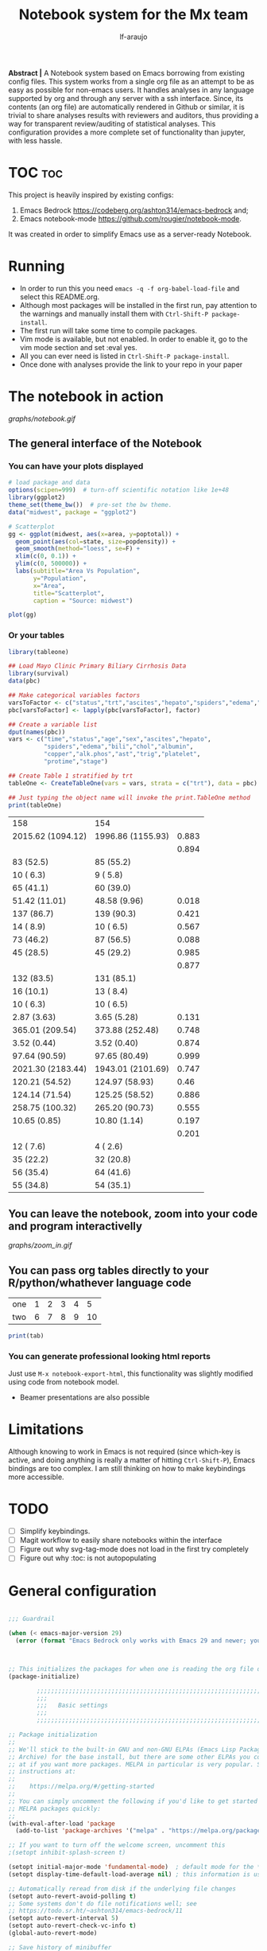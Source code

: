 #+AUTHOR: lf-araujo 
#+TITLE: Notebook system for the Mx team
#+OPTIONS: toc:2
#+PROPERTY: header-args :tangle init.el
#+STARTUP: latexpreview

*Abstract |* A Notebook system based on Emacs borrowing from existing config files. This system  works from a single org file as an attempt to be as easy as possible for non-emacs users. It handles analyses in any language supported by org and through any server with a ssh interface. Since, its contents (an org file) are automatically rendered in Github or similar, it is trivial to share analyses results with reviewers and auditors, thus providing a way for transparent review/auditing of statistical analyses. This configuration provides a more complete set of functionality than jupyter, with less hassle.

* TOC                                                               :toc:


This project is heavily inspired by existing configs:

1. Emacs Bedrock [[https://codeberg.org/ashton314/emacs-bedrock]] and;
2. Emacs notebook-mode [[https://github.com/rougier/notebook-mode]].


It was created in order to simplify Emacs use as a server-ready Notebook.

* Running

- In order to run this you need =emacs -q -f org-babel-load-file= and select this README.org.
- Although most packages will be installed in the first run, pay attention to the warnings and manually install them with =Ctrl-Shift-P package-install=.
- The first run will take some time to compile packages.
- Vim mode is available, but not enabled. In order to enable it, go to the vim mode section and set :eval yes.
- All you can ever need is listed in =Ctrl-Shift-P package-install=.
- Once done with analyses provide the link to your repo in your paper
  
* The notebook in action

[[graphs/notebook.gif]]

** The general interface of the Notebook

*** You can have your plots displayed 

#+header: :width 1500 :height 600 :res 110
#+BEGIN_SRC R :session test :results output graphics file :file graphs/scatter.png
  # load package and data
  options(scipen=999)  # turn-off scientific notation like 1e+48
  library(ggplot2)
  theme_set(theme_bw())  # pre-set the bw theme.
  data("midwest", package = "ggplot2")

  # Scatterplot
  gg <- ggplot(midwest, aes(x=area, y=poptotal)) + 
    geom_point(aes(col=state, size=popdensity)) + 
    geom_smooth(method="loess", se=F) + 
    xlim(c(0, 0.1)) + 
    ylim(c(0, 500000)) + 
    labs(subtitle="Area Vs Population", 
         y="Population", 
         x="Area", 
         title="Scatterplot", 
         caption = "Source: midwest")

  plot(gg)
#+end_src

#+RESULTS:
[[file:graphs/scatter.png]]

*** Or your tables

#+BEGIN_SRC R :exports both
library(tableone)

## Load Mayo Clinic Primary Biliary Cirrhosis Data
library(survival)
data(pbc)

## Make categorical variables factors
varsToFactor <- c("status","trt","ascites","hepato","spiders","edema","stage")
pbc[varsToFactor] <- lapply(pbc[varsToFactor], factor)

## Create a variable list
dput(names(pbc))
vars <- c("time","status","age","sex","ascites","hepato",
          "spiders","edema","bili","chol","albumin",
          "copper","alk.phos","ast","trig","platelet",
          "protime","stage")

## Create Table 1 stratified by trt
tableOne <- CreateTableOne(vars = vars, strata = c("trt"), data = pbc)

## Just typing the object name will invoke the print.TableOne method
print(tableOne)

#+END_SRC

#+RESULTS:
| 158               | 154               |       |
| 2015.62 (1094.12) | 1996.86 (1155.93) | 0.883 |
|                   |                   | 0.894 |
| 83 (52.5)         | 85 (55.2)         |       |
| 10 ( 6.3)         | 9 ( 5.8)          |       |
| 65 (41.1)         | 60 (39.0)         |       |
| 51.42 (11.01)     | 48.58 (9.96)      | 0.018 |
| 137 (86.7)        | 139 (90.3)        | 0.421 |
| 14 ( 8.9)         | 10 ( 6.5)         | 0.567 |
| 73 (46.2)         | 87 (56.5)         | 0.088 |
| 45 (28.5)         | 45 (29.2)         | 0.985 |
|                   |                   | 0.877 |
| 132 (83.5)        | 131 (85.1)        |       |
| 16 (10.1)         | 13 ( 8.4)         |       |
| 10 ( 6.3)         | 10 ( 6.5)         |       |
| 2.87 (3.63)       | 3.65 (5.28)       | 0.131 |
| 365.01 (209.54)   | 373.88 (252.48)   | 0.748 |
| 3.52 (0.44)       | 3.52 (0.40)       | 0.874 |
| 97.64 (90.59)     | 97.65 (80.49)     | 0.999 |
| 2021.30 (2183.44) | 1943.01 (2101.69) | 0.747 |
| 120.21 (54.52)    | 124.97 (58.93)    |  0.46 |
| 124.14 (71.54)    | 125.25 (58.52)    | 0.886 |
| 258.75 (100.32)   | 265.20 (90.73)    | 0.555 |
| 10.65 (0.85)      | 10.80 (1.14)      | 0.197 |
|                   |                   | 0.201 |
| 12 ( 7.6)         | 4 ( 2.6)          |       |
| 35 (22.2)         | 32 (20.8)         |       |
| 56 (35.4)         | 64 (41.6)         |       |
| 55 (34.8)         | 54 (35.1)         |       |


** You can leave the notebook, zoom into your code and program interactivelly

[[graphs/zoom_in.gif]]

** You can pass org tables directly to your R/python/whathever language code

#+NAME: with-rownames
| one | 1 | 2 | 3 | 4 |  5 |
| two | 6 | 7 | 8 | 9 | 10 |

#+BEGIN_SRC R :var tab=with-rownames :rownames yes
print(tab)
#+END_SRC

#+RESULTS:
| one | 1 | 2 | 3 | 4 |  5 |
| two | 6 | 7 | 8 | 9 | 10 |


*** You can generate professional looking html reports

Just use =M-x notebook-export-html=, this functionality was slightly modified using code from notebook model.

- Beamer presentations are also possible

* Limitations

Although knowing to work in Emacs is not required (since which-key is active, and doing anything is really a matter of hitting =Ctrl-Shift-P=), Emacs bindings are too complex. I am still thinking on how to make keybindings more accessible.  

* TODO

- [ ] Simplify keybindings.
- [ ] Magit workflow to easily share notebooks within the interface
- [ ] Figure out why svg-tag-mode does not load in the first try completely
- [ ] Figure out why :toc: is not autopopulating 

* General configuration

#+begin_src emacs-lisp :session test :tangle yes

  ;;; Guardrail

  (when (< emacs-major-version 29)
    (error (format "Emacs Bedrock only works with Emacs 29 and newer; you have version ~a" emacs-major-version)))



  ;; This initializes the packages for when one is reading the org file directly
  (package-initialize)

          ;;;;;;;;;;;;;;;;;;;;;;;;;;;;;;;;;;;;;;;;;;;;;;;;;;;;;;;;;;;;;;;;;;;;;;;;;;;;;;;;
          ;;;
          ;;;   Basic settings
          ;;;
          ;;;;;;;;;;;;;;;;;;;;;;;;;;;;;;;;;;;;;;;;;;;;;;;;;;;;;;;;;;;;;;;;;;;;;;;;;;;;;;;;

  ;; Package initialization
  ;;
  ;; We'll stick to the built-in GNU and non-GNU ELPAs (Emacs Lisp Package
  ;; Archive) for the base install, but there are some other ELPAs you could look
  ;; at if you want more packages. MELPA in particular is very popular. See
  ;; instructions at:
  ;;
  ;;    https://melpa.org/#/getting-started
  ;;
  ;; You can simply uncomment the following if you'd like to get started with
  ;; MELPA packages quickly:
  ;;
  (with-eval-after-load 'package
    (add-to-list 'package-archives '("melpa" . "https://melpa.org/packages/") t))

  ;; If you want to turn off the welcome screen, uncomment this
  ;(setopt inhibit-splash-screen t)

  (setopt initial-major-mode 'fundamental-mode)  ; default mode for the *scratch* buffer
  (setopt display-time-default-load-average nil) ; this information is useless for most

  ;; Automatically reread from disk if the underlying file changes
  (setopt auto-revert-avoid-polling t)
  ;; Some systems don't do file notifications well; see
  ;; https://todo.sr.ht/~ashton314/emacs-bedrock/11
  (setopt auto-revert-interval 5)
  (setopt auto-revert-check-vc-info t)
  (global-auto-revert-mode)

  ;; Save history of minibuffer
  (savehist-mode)

  ;; Move through windows with Ctrl-<arrow keys>
  (windmove-default-keybindings 'control) ; You can use other modifiers here

  ;; Fix archaic defaults
  (setopt sentence-end-double-space nil)

  ;; Make right-click do something sensible
  (when (display-graphic-p)
    (context-menu-mode))

  ; Disable the bell
  (setq ring-bell-function 'ignore)

  ;; Don't litter file system with *~ backup files; put them all inside
  ;; ~/.emacs.d/backup or wherever
  (defun bedrock--backup-file-name (fpath)
    "Return a new file path of a given file path.
          If the new path's directories does not exist, create them."
    (let* ((backupRootDir (concat user-emacs-directory "emacs-backup/"))
           (filePath (replace-regexp-in-string "[A-Za-z]:" "" fpath )) ; remove Windows driver letter in path
           (backupFilePath (replace-regexp-in-string "//" "/" (concat backupRootDir filePath "~") )))
      (make-directory (file-name-directory backupFilePath) (file-name-directory backupFilePath))
      backupFilePath))
  (setopt make-backup-file-name-function 'bedrock--backup-file-name)

  (set-face-attribute 'default nil :height 150)  ; set font size

  ;;;;;;;;;;;;;;;;;;;;;;;;;;;;;;;;;;;;;;;;;;;;;;;;;;;;;;;;;;;;;;;;;;;;;;;;;;;;;;;;
  ;;;
  ;;;   Discovery aids
  ;;;
  ;;;;;;;;;;;;;;;;;;;;;;;;;;;;;;;;;;;;;;;;;;;;;;;;;;;;;;;;;;;;;;;;;;;;;;;;;;;;;;;;

  ;; Show the help buffer after startup
  ;;(add-hook 'after-init-hook 'help-quick)
  ;;(setq inhibit-startup-screen t
  ;;	initial-buffer-choice  nil)

  ;; which-key: shows a popup of available keybindings when typing a long key
  ;; sequence (e.g. C-x ...)
  (use-package which-key
    :ensure t
    :config
    (which-key-mode))

  ;;;;;;;;;;;;;;;;;;;;;;;;;;;;;;;;;;;;;;;;;;;;;;;;;;;;;;;;;;;;;;;;;;;;;;;;;;;;;;;;
  ;;;
  ;;;   Minibuffer/completion settings
  ;;;
  ;;;;;;;;;;;;;;;;;;;;;;;;;;;;;;;;;;;;;;;;;;;;;;;;;;;;;;;;;;;;;;;;;;;;;;;;;;;;;;;;

  ;; For help, see: https://www.masteringemacs.org/article/understanding-minibuffer-completion

  (setopt enable-recursive-minibuffers t)                ; Use the minibuffer whilst in the minibuffer
  (setopt completion-cycle-threshold 1)                  ; TAB cycles candidates
  (setopt completions-detailed t)                        ; Show annotations
  (setopt tab-always-indent 'complete)                   ; When I hit TAB, try to complete, otherwise, indent
  (setopt completion-styles '(basic initials substring)) ; Different styles to match input to candidates

  (setopt completion-auto-help 'always)                  ; Open completion always; `lazy' another option
  (setopt completions-max-height 20)                     ; This is arbitrary
  (setopt completions-detailed t)
  (setopt completions-format 'one-column)
  (setopt completions-group t)
  (setopt completion-auto-select 'second-tab)            ; Much more eager
                                          ;(setopt completion-auto-select t)                     ; See `C-h v completion-auto-select' for more possible values

  (keymap-set minibuffer-mode-map "TAB" 'minibuffer-complete) ; TAB acts more like how it does in the shell

  ;; some global key bindings
  (global-set-key (kbd "C-S-p") 'execute-extended-command)
  (global-set-key (kbd "C-f") 'isearch-forward)
  (global-set-key (kbd "C-S-f") 'isearch-backward)
  (global-set-key (kbd "C-s") 'save-buffer)
  (global-set-key (kbd "C-s") 'save-buffer)
  (define-key minibuffer-local-map (kbd "C-S-p") 'keyboard-escape-quit)

  ;; For a fancier built-in completion option, try ido-mode,
  ;; icomplete-vertical, or fido-mode. See also the file extras/base.el

  ;(icomplete-vertical-mode)
  ;(fido-vertical-mode)
  ;(setopt icomplete-delay-completions-threshold 4000)

  ;;;;;;;;;;;;;;;;;;;;;;;;;;;;;;;;;;;;;;;;;;;;;;;;;;;;;;;;;;;;;;;;;;;;;;;;;;;;;;;;
  ;;;
  ;;;   Interface enhancements/defaults
  ;;;
  ;;;;;;;;;;;;;;;;;;;;;;;;;;;;;;;;;;;;;;;;;;;;;;;;;;;;;;;;;;;;;;;;;;;;;;;;;;;;;;;;

  ;; Mode line information
  (setopt line-number-mode t)                        ; Show current line in modeline
  (setopt column-number-mode t)                      ; Show column as well

  (setopt x-underline-at-descent-line nil)           ; Prettier underlines
  (setopt switch-to-buffer-obey-display-actions t)   ; Make switching buffers more consistent

  (setopt show-trailing-whitespace nil)      ; By default, don't underline trailing spaces
  (setopt indicate-buffer-boundaries 'left)  ; Show buffer top and bottom in the margin

  ;; Enable horizontal scrolling
  (setopt mouse-wheel-tilt-scroll t)
  (setopt mouse-wheel-flip-direction t)

  ;; We won't set these, but they're good to know about
  ;;
  ;; (setopt indent-tabs-mode nil)
  ;; (setopt tab-width 4)

  ;; Misc. UI tweaks
  (blink-cursor-mode -1)                                ; Steady cursor
  (pixel-scroll-precision-mode)                         ; Smooth scrolling

  ;; Use common keystrokes by default
  (cua-mode)

  ;; Display line numbers in programming mode
  (add-hook 'prog-mode-hook 'display-line-numbers-mode)
  (setopt display-line-numbers-width 3)           ; Set a minimum width

  ;; Nice line wrapping when working with text
  (add-hook 'text-mode-hook 'visual-line-mode)

  ;; Modes to highlight the current line with
  (let ((hl-line-hooks '(text-mode-hook prog-mode-hook)))
    (mapc (lambda (hook) (add-hook hook 'hl-line-mode)) hl-line-hooks))

  ;; remove scroll-bar
  ;;(scroll-bar-mode -1)

  ;;;;;;;;;;;;;;;;;;;;;;;;;;;;;;;;;;;;;;;;;;;;;;;;;;;;;;;;;;;;;;;;;;;;;;;;;;;;;;;;
  ;;;
  ;;;   Tab-bar configuration
  ;;;
  ;;;;;;;;;;;;;;;;;;;;;;;;;;;;;;;;;;;;;;;;;;;;;;;;;;;;;;;;;;;;;;;;;;;;;;;;;;;;;;;;

  ;; Show the tab-bar as soon as tab-bar functions are invoked
  (setopt tab-bar-show 1)

  ;; Add the time to the tab-bar, if visible
  (add-to-list 'tab-bar-format 'tab-bar-format-align-right 'append)
  (add-to-list 'tab-bar-format 'tab-bar-format-global 'append)
  (setopt display-time-format "%a %F %T")
  (setopt display-time-interval 1)
  (display-time-mode)

  ;;;;;;;;;;;;;;;;;;;;;;;;;;;;;;;;;;;;;;;;;;;;;;;;;;;;;;;;;;;;;;;;;;;;;;;;;;;;;;;;
  ;;;
  ;;;   Theme
  ;;;
  ;;;;;;;;;;;;;;;;;;;;;;;;;;;;;;;;;;;;;;;;;;;;;;;;;;;;;;;;;;;;;;;;;;;;;;;;;;;;;;;;

  (use-package emacs
    :config
    (load-theme 'modus-operandi))          ; for light theme, use modus-operandi

  ;;;;;;;;;;;;;;;;;;;;;;;;;;;;;;;;;;;;;;;;;;;;;;;;;;;;;;;;;;;;;;;;;;;;;;;;;;;;;;;;
  ;;;
  ;;;   Built-in customization framework
  ;;;
  ;;;;;;;;;;;;;;;;;;;;;;;;;;;;;;;;;;;;;;;;;;;;;;;;;;;;;;;;;;;;;;;;;;;;;;;;;;;;;;;;

  (custom-set-variables
   ;; custom-set-variables was added by Custom.
   ;; If you edit it by hand, you could mess it up, so be careful.
   ;; Your init file should contain only one such instance.
   ;; If there is more than one, they won't work right.
   '(custom-enabled-themes '(modus-operandi))
   '(package-selected-packages '(org-roam citar ess evil which-key)))
  (custom-set-faces
   ;; custom-set-faces was added by Custom.
   ;; If you edit it by hand, you could mess it up, so be careful.
   ;; Your init file should contain only one such instance.
   ;; If there is more than one, they won't work right.
   )


  ;;;;;;;;;;;;;;;;;;;;;;;;;;;;;;;;;;;;;;;;;;;;;;;;;;;;;;;;;;;;;;;;;;;;;;;;;;;;;;;;
  ;;;
  ;;;   Motion aids
  ;;;
  ;;;;;;;;;;;;;;;;;;;;;;;;;;;;;;;;;;;;;;;;;;;;;;;;;;;;;;;;;;;;;;;;;;;;;;;;;;;;;;;;

  (use-package avy
    :ensure t
    :demand t
    :bind (("C-c j" . avy-goto-line)
           ("S-j"   . avy-goto-char-timer)))

  ;;;;;;;;;;;;;;;;;;;;;;;;;;;;;;;;;;;;;;;;;;;;;;;;;;;;;;;;;;;;;;;;;;;;;;;;;;;;;;;;
  ;;;
  ;;;   Power-ups: Embark and Consult
  ;;;
  ;;;;;;;;;;;;;;;;;;;;;;;;;;;;;;;;;;;;;;;;;;;;;;;;;;;;;;;;;;;;;;;;;;;;;;;;;;;;;;;;

  ;; Consult: Misc. enhanced commands
  (use-package consult
    :ensure t
    :bind (
           ;; Drop-in replacements
           ("C-x b" . consult-buffer)     ; orig. switch-to-buffer
           ("M-y"   . consult-yank-pop)   ; orig. yank-pop
           ;; Searching
           ("M-s r" . consult-ripgrep)
           ("M-s l" . consult-line)       ; Alternative: rebind C-s to use
           ("M-s s" . consult-line)       ; consult-line instead of isearch, bind
           ("M-s L" . consult-line-multi) ; isearch to M-s s
           ("M-s o" . consult-outline)
           ;; Isearch integration
           :map isearch-mode-map
           ("M-e" . consult-isearch-history)   ; orig. isearch-edit-string
           ("M-s e" . consult-isearch-history) ; orig. isearch-edit-string
           ("M-s l" . consult-line)            ; needed by consult-line to detect isearch
           ("M-s L" . consult-line-multi)      ; needed by consult-line to detect isearch
           )
    :config
    ;; Narrowing lets you restrict results to certain groups of candidates
    (setq consult-narrow-key "<"))

  (use-package embark-consult
    :ensure t
    :after embark
    :after consult
  )

  (use-package embark
    :ensure t
    :demand t
    :after avy
    :bind (("C-c a" . embark-act))        ; bind this to an easy key to hit
    :init
    ;; Add the option to run embark when using avy
    (defun bedrock/avy-action-embark (pt)
      (unwind-protect
          (save-excursion
            (goto-char pt)
            (embark-act))
        (select-window
         (cdr (ring-ref avy-ring 0))))
      t)

    ;; After invoking avy-goto-char-timer, hit "." to run embark at the next
    ;; candidate you select
    (setf (alist-get ?. avy-dispatch-alist) 'bedrock/avy-action-embark))

  (use-package embark-consult
    :ensure t)

        ;;;;;;;;;;;;;;;;;;;;;;;;;;;;;;;;;;;;;;;;;;;;;;;;;;;;;;;;;;;;;;;;;;;;;;;;;;;;;;;;
        ;;;
        ;;;   Minibuffer and completion
        ;;;
        ;;;;;;;;;;;;;;;;;;;;;;;;;;;;;;;;;;;;;;;;;;;;;;;;;;;;;;;;;;;;;;;;;;;;;;;;;;;;;;;;

  ;; Vertico: better vertical completion for minibuffer commands
  (use-package vertico
    :ensure t
    :init
    ;; You'll want to make sure that e.g. fido-mode isn't enabled
    (vertico-mode))

  (use-package vertico-directory
    :ensure nil
    :after vertico
    :bind (:map vertico-map
                ("M-DEL" . vertico-directory-delete-word)))

  ;; Marginalia: annotations for minibuffer
  (use-package marginalia
    :ensure t
    :config
    (marginalia-mode))

  ;; Popup completion-at-point
  (use-package corfu
    :ensure t
    :init
    (global-corfu-mode)
    :custom
    (corfu-auto t)                 ;; Enable auto completion
    :bind
    (:map corfu-map
          ("SPC" . corfu-insert-separator)
          ("C-n" . corfu-next)
          ("C-p" . corfu-previous)))

  ;; Part of corfu
  (use-package corfu-popupinfo
    :after corfu
    :ensure  nil
    :hook (corfu-mode . corfu-popupinfo-mode)
    :custom
    (corfu-popupinfo-delay '(0.25 . 0.1))
    (corfu-popupinfo-hide nil)
    :config
    (corfu-popupinfo-mode))

  ;; Make corfu popup come up in terminal overlay
  (use-package corfu-terminal
    :if (not (display-graphic-p))
    :ensure t
    :config
    (corfu-terminal-mode))

  ;; Fancy completion-at-point functions; there's too much in the cape package to
  ;; configure here; dive in when you're comfortable!
  (use-package cape
    :ensure t
    :init
    (add-to-list 'completion-at-point-functions #'cape-dabbrev)
    (add-to-list 'completion-at-point-functions #'cape-file))

  ;; Pretty icons for corfu
  (use-package kind-icon
    :if (display-graphic-p)
    :ensure t
    :after corfu
    :config
    (add-to-list 'corfu-margin-formatters #'kind-icon-margin-formatter))

  (use-package eshell
    :init
    (defun bedrock/setup-eshell ()
      ;; Something funny is going on with how Eshell sets up its keymaps; this is
      ;; a work-around to make C-r bound in the keymap
      (keymap-set eshell-mode-map "C-r" 'consult-history))
    :hook ((eshell-mode . bedrock/setup-eshell)))

  ;; Orderless: powerful completion style
  (use-package orderless
    :ensure t
    :config
    (setq completion-styles '(orderless)))

        ;;;;;;;;;;;;;;;;;;;;;;;;;;;;;;;;;;;;;;;;;;;;;;;;;;;;;;;;;;;;;;;;;;;;;;;;;;;;;;;;
        ;;;
        ;;;   Misc. editing enhancements
        ;;;
        ;;;;;;;;;;;;;;;;;;;;;;;;;;;;;;;;;;;;;;;;;;;;;;;;;;;;;;;;;;;;;;;;;;;;;;;;;;;;;;;;

  ;; Modify search results en masse
  (use-package wgrep
    :ensure t
    :config
    (setq wgrep-auto-save-buffer t))

  (which-key-show-top-level)

#+end_src


* Configure TRAMP to your server

#+begin_src emacs-lisp :tangle yes :results output none
  (use-package tramp
   :ensure t
   :custom
     (eval-after-load 'tramp '(setenv "NCPUS" "23"))  ;; set env variables
     (eval-after-load 'tramp '(setenv "OMP_NUM_THREADS" "23"))  ;; set env variables

     (add-to-list 'tramp-methods
        ;; this is an internal method for interactive scripting, change to what your server uses
       '("qsub"   
         (tramp-login-program        "qsub")
         (tramp-login-args           (("-I -l ncpus=23"))) ; options here?
         ;; the local $SHELL may contain conflicting configuration
         ;; this should be good for most cases 
         (tramp-login-env            (("SHELL") ("/bin/sh")))
         (tramp-remote-shell         "/bin/sh")
         (tramp-remote-shell-args    ("-c"))
         (tramp-connection-timeout   10)))
   )


#+end_src


* Developer amenities

#+begin_src emacs-lisp :tangle yes :results output none
  ;;; This will try to use tree-sitter modes for many languages. Please run
  ;;;
  ;;;   M-x treesit-install-language-grammar
  ;;;
  ;;; Before trying to use a treesit mode.

  ;;; Contents:
  ;;;
  ;;;  - Built-in config for developers
  ;;;  - Version Control
  ;;;  - Common file types
  ;;;  - Eglot, the built-in LSP client for Emacs

  ;;;;;;;;;;;;;;;;;;;;;;;;;;;;;;;;;;;;;;;;;;;;;;;;;;;;;;;;;;;;;;;;;;;;;;;;;;;;;;;;
  ;;;
  ;;;   Built-in config for developers
  ;;;
  ;;;;;;;;;;;;;;;;;;;;;;;;;;;;;;;;;;;;;;;;;;;;;;;;;;;;;;;;;;;;;;;;;;;;;;;;;;;;;;;;

  (use-package emacs
    :config
    ;; Treesitter config

    ;; Tell Emacs to prefer the treesitter mode
    ;; You'll want to run the command `M-x treesit-install-language-grammar' before editing.
    (setq major-mode-remap-alist
          '((yaml-mode . yaml-ts-mode)
            (bash-mode . bash-ts-mode)
            (js2-mode . js-ts-mode)
            (ess-r-mode . r-ts-mode)
            (typescript-mode . typescript-ts-mode)
            (json-mode . json-ts-mode)
            (css-mode . css-ts-mode)
            (python-mode . python-ts-mode)))
    :hook
    ;; Auto parenthesis matching
    ((prog-mode . electric-pair-mode)))

  ;;;;;;;;;;;;;;;;;;;;;;;;;;;;;;;;;;;;;;;;;;;;;;;;;;;;;;;;;;;;;;;;;;;;;;;;;;;;;;;;
  ;;;
  ;;;   Version Control
  ;;;
  ;;;;;;;;;;;;;;;;;;;;;;;;;;;;;;;;;;;;;;;;;;;;;;;;;;;;;;;;;;;;;;;;;;;;;;;;;;;;;;;;

  ;; Magit: best Git client to ever exist
  (use-package magit
    :ensure t
    :bind (("C-x g" . magit-status)))

  ;;;;;;;;;;;;;;;;;;;;;;;;;;;;;;;;;;;;;;;;;;;;;;;;;;;;;;;;;;;;;;;;;;;;;;;;;;;;;;;;
  ;;;
  ;;;   Common file types
  ;;;
  ;;;;;;;;;;;;;;;;;;;;;;;;;;;;;;;;;;;;;;;;;;;;;;;;;;;;;;;;;;;;;;;;;;;;;;;;;;;;;;;;

  (use-package markdown-mode
    :hook ((markdown-mode . visual-line-mode)))

  (use-package yaml-mode
    :ensure t)

  (use-package json-mode
    :ensure t)

  ;; Emacs ships with a lot of popular programming language modes. If it's not
  ;; built in, you're almost certain to find a mode for the language you're
  ;; looking for with a quick Internet search.

  ;;;;;;;;;;;;;;;;;;;;;;;;;;;;;;;;;;;;;;;;;;;;;;;;;;;;;;;;;;;;;;;;;;;;;;;;;;;;;;;;
  ;;;
  ;;;   Eglot, the built-in LSP client for Emacs
  ;;;
  ;;;;;;;;;;;;;;;;;;;;;;;;;;;;;;;;;;;;;;;;;;;;;;;;;;;;;;;;;;;;;;;;;;;;;;;;;;;;;;;;

  ;; Helpful resources:
  ;;
  ;;  - https://www.masteringemacs.org/article/seamlessly-merge-multiple-documentation-sources-eldoc

  (use-package eglot
    ;; no :ensure t here because it's built-in
    :defer t
    ;; Configure hooks to automatically turn-on eglot for selected modes
    :hook
    ((ess-r-mode . eglot)
     (ess-mode . eglot)
     (org-mode . eglot))

    :custom
    (eglot-send-changes-idle-time 0.1)
    (eglot-extend-to-xref t)              ; activate Eglot in referenced non-project files

    :config
    (fset #'jsonrpc--log-event #'ignore)  ; massive perf boost---don't log every event
    ;; Sometimes you need to tell Eglot where to find the language server
    ; (add-to-list 'eglot-server-programs
    ;              '(haskell-mode . ("haskell-language-server-wrapper" "--lsp")))
  (setq eglot-stay-out-of '(company))
  (add-to-list 'eglot-server-programs '((c-mode c++-mode) "clangd-10"))
 

(defun company-R-objects--prefix ()
  (unless (ess-inside-string-or-comment-p)
    (let ((start (ess-symbol-start)))
      (when start
	(buffer-substring-no-properties start (point))))))

(defun company-R-objects--candidates (arg)
  (let ((proc (ess-get-next-available-process)))
    (when proc
      (with-current-buffer (process-buffer proc)
	(all-completions arg (ess--get-cached-completions arg))))))

(defun company-capf-with-R-objects--check-prefix (prefix)
  (cl-search "$" prefix))

(defun company-capf-with-R-objects (command &optional arg &rest ignored)
  (interactive (list 'interactive))
  (cl-case command
    (interactive (company-begin-backend 'company-R-objects))
    (prefix (company-R-objects--prefix))
    (candidates (if (company-capf-with-R-objects--check-prefix arg)
		    (company-R-objects--candidates arg)
		  (company-capf command arg)))
    (annotation (if (company-capf-with-R-objects--check-prefix arg)
		    "R-object"
		  (company-capf command arg)))
    (kind (if (company-capf-with-R-objects--check-prefix arg)
	      'field
	    (company-capf command arg)))
    (doc-buffer (company-capf command arg))))
    )


#+end_src


* Citation management

#+begin_src emacs-lisp :tangle yes :results output none


  (use-package citar
    :ensure t
    :bind (("C-c b" . citar-insert-citation)
           :map minibuffer-local-map
           ("M-b" . citar-insert-preset))
    :custom
    ;; Allows you to customize what citar-open does
    (citar-file-open-functions '(("html" . citar-file-open-external)
                                 ;; ("pdf" . citar-file-open-external)
                                 (t . find-file))))

  ;; Optional: if you have the embark package installed, enable the ability to act
  ;; on citations with Citar by invoking `embark-act'.
  (use-package citar-embark
    :ensure t
    :after citar embark
    :diminish ""
    :no-require
    :config (citar-embark-mode))

  (use-package citar-org-roam
    :diminish ""
    ;; To get this to work both Citar *and* Org-roam have to have been used
    :after citar org-roam
    :no-require
    :config
    (citar-org-roam-mode)
    (setq citar-org-roam-note-title-template "${author} - ${title}\n#+filetags: ${tags}"))

#+end_src


* Vim mode

#+begin_src emacs-lisp :results output none :tangle no

;; Evil: vi emulation
(use-package evil
  :ensure t

  :init
  (setq evil-respect-visual-line-mode t)
  (setq evil-undo-system 'undo-redo)

  ;; Enable this if you want C-u to scroll up, more like pure Vim
  ;(setq evil-want-C-u-scroll t)

  :config
  (evil-mode)

  ;; Configuring initial major mode for some modes
  (evil-set-initial-state 'vterm-mode 'emacs))


#+end_src

* Org mode

#+begin_src emacs-lisp :session test :results output none :tangle yes

        (use-package org
          :ensure t
          :hook ((org-mode . visual-line-mode)  ; wrap lines at word breaks
                 (org-mode . flyspell-mode)     ; spell checking!
                 (org-mode . notebook-mode))    ; notebook mode

          :bind (:map global-map
                      ("C-c l s" . org-store-link)          ; Mnemonic: link → store
                      ("C-c l i" . org-insert-link-global)) ; Mnemonic: link → insert
          :init
          (setq  org-startup-with-inline-images 'inlineimages)
          (setq org-image-actual-width `( ,(truncate (* (frame-pixel-width) 0.85))))
          (setq org-confirm-babel-evaluate nil)

          :custom
          (org-display-remote-inline-images 'download)

          :config
          (require 'oc-csl)                     ; citation support
          (add-to-list 'org-export-backends 'md)

          ;; Make org-open-at-point follow file links in the same window
          (setf (cdr (assoc 'file org-link-frame-setup)) 'find-file)

          ;; Make exporting quotes better
          (setq org-export-with-smart-quotes t)

          ;; Verbatim in slides
          (require 'ox-latex)
          (add-to-list 'org-latex-packages-alist '("" "minted"))
          (setq org-latex-listings 'minted)

          ;; toggle blocks
          (defvar org-blocks-hidden nil)

          (defun org-toggle-blocks ()
            (interactive)
            (if org-blocks-hidden
                (org-show-block-all)
              (org-hide-block-all))
            (setq-local org-blocks-hidden (not org-blocks-hidden)))

          (define-key org-mode-map (kbd "C-c b t") 'org-toggle-blocks)
          ;; (define-key org-mode-map (kbd "C-c b t") 'org-babel-switch-to-session-with-code)

          (add-hook 'org-mode-hook 'org-toggle-blocks)

    (org-babel-do-load-languages
     'org-babel-load-languages
     '((python . t)
       (R . t)
       (java . t)
       (C . t)
       (lisp . t)))

          ;; (org-babel-do-load-languages
          ;;  'org-babel-load-languages
          ;;  '((R . t)
          ;;    (emacs-lisp . t)))

          )

        ;; (require 'ess-site)


        (define-key org-mode-map (kbd "$")
                    (lambda ()
                      (interactive)
                      (insert "$")
                      (save-excursion
                        (backward-char 1)
                        (if (org-inside-LaTeX-fragment-p)
                            (progn
                              (forward-char 2)
                              (org-preview-latex-fragment))))))



        ;; (setq org-format-latex-options (plist-put org-format-latex-options :scale 3))

        ;; THIS SECTION IS FOR THE HTML EMBEDDED EXPORT
        (require 'org)
        (require 'ox-html)
        (require 'base64)

        (defcustom org-html-image-base64-max-size #x40000
          "Export embedded base64 encoded images up to this size."
          :type 'number
          :group 'org-export-html)

        (defun file-to-base64-string (file &optional image prefix postfix)
          "Transform binary file FILE into a base64-string prepending PREFIX and appending POSTFIX.
                       Puts \"data:image/%s;base64,\" with %s replaced by the image type before the actual image data if IMAGE is non-nil."
          (concat prefix
                  (with-temp-buffer
                    (set-buffer-multibyte nil)
                    (insert-file-contents file nil nil nil t)
                    (base64-encode-region (point-min) (point-max) 'no-line-break)
                    (when image
                      (goto-char (point-min))
                      (insert (format "data:image/%s;base64," (image-type-from-file-name file))))
                    (buffer-string))
                  postfix))

      ;;   (defun orgTZA-html-base64-encode-p (file)
      ;;     "Check whether FILE should be exported base64-encoded.
      ;;                  The return value is actually FILE with \"file://\" removed if it is a prefix of FILE."
      ;;     (when (and (stringp file)
      ;;                (string-match "\\`file://" file))
      ;;       (setq file (substring file (match-end 0))))
      ;;     (and
      ;;      (file-readable-p file)
      ;;      (let ((size (nth 7 (file-attributes file))))
      ;;        (<= size org-html-image-base64-max-size))
      ;;      file))


      (defun orgTZA-html-base64-encode-p (file)
        "Check whether FILE should be exported base64-encoded.
         The return value is actually FILE with \"file://\" removed if it is a prefix of FILE."
        (when (and (stringp file)
                   (string-match "\\`file://" file))
          (if (string-match "\\`file:/qsub" file)
              (setq file (replace-regexp-in-string "\\`file:/qsub" "ssh:" file))
            (setq file (substring file (match-end 0)))))
        (and
         (file-readable-p file)
         (let ((size (nth 7 (file-attributes file))))
           (<= size org-html-image-base64-max-size))
         file))


        (defun orgTZA-html--format-image (source attributes info)
          "Return \"img\" tag with given SOURCE and ATTRIBUTES.
                       SOURCE is a string specifying the location of the image.
                       ATTRIBUTES is a plist, as returned by
                       `org-export-read-attribute'.  INFO is a plist used as
                       a communication channel."
          (if (string= "svg" (file-name-extension source))
              (org-html--svg-image source attributes info)
            (let* ((file (orgTZA-html-base64-encode-p source))
                   (data (if file (file-to-base64-string file t)
                           source)))
              (org-html-close-tag
               "img"
               (org-html--make-attribute-string
                (org-combine-plists
                 (list :src data
                       :alt (if (string-match-p "^ltxpng/" source)
                                (org-html-encode-plain-text
                                 (org-find-text-property-in-string 'org-latex-src source))
                              (file-name-nondirectory source)))
                 attributes))
               info))))

        (advice-add 'org-html--format-image :override #'orgTZA-html--format-image)

        ;; END THIS SECTION IS FOR THE HTML EMBEDDED EXPORT
#+end_src


* Notebook mode

This is set up last as I could not find a way to auto-install svg-tag-mode, if it is loaded last it is a lessen problem. In any case run =M-x install package= and then install =svg-tag-mode=.

#+begin_src emacs-lisp :session test :tangle yes :results output none

      (use-package svg-tag-mode
      :ensure t
  )


     (require 'org)
     (require 'svg-tag-mode)

     (defgroup notebook nil
       "Customization options for `notebook-mode'."
       :group 'org)

     (defcustom notebook-babel-python-command
       "/opt/anaconda3/bin/python"
       "Python interpreter's path."
       :group 'notebook)

     (defcustom notebook-cite-csl-styles-dir
       "."
       "CSL styles citations' directory."
       :group 'notebook)

     (defcustom notebook-tags
       '(
         ;; Inline code
         ;; --------------------------------------------------------------------
         ("^#\\+call:" .     ((lambda (tag) (svg-tag-make "CALL"
                                                          :face 'org-meta-line))
                              (lambda () (interactive) (notebook-call-at-point)) "Call function"))
         ("call_" .         ((lambda (tag) (svg-tag-make "CALL"
                                                         :face 'default
                                                         :margin 1
                                                         :alignment 0))
                             (lambda () (interactive) (notebook-call-at-point)) "Call function"))
         ("src_" .          ((lambda (tag) (svg-tag-make "CALL"
                                                         :face 'default
                                                         :margin 1
                                                         :alignment 0))
                             (lambda () (interactive) (notebook-call-at-point)) "Execute code"))

         ;; Code blocks
         ;; --------------------------------------------------------------------
         ("^#\\+begin_src\\( [a-zA-Z\-]+\\)" .  ((lambda (tag)
                                                   (svg-tag-make (upcase tag)
                                                                 :face 'org-meta-line
                                                                 :crop-left t))))
         ("^#\\+begin_src" . ((lambda (tag) (svg-tag-make "RUN"
                                                          :face 'org-meta-line
                                                          :inverse t
                                                          :crop-right t))
                              (lambda () (interactive) (notebook-run-at-point)) "Run code block"))
         ("^#\\+end_src" .    ((lambda (tag) (svg-tag-make "END"
                                                           :face 'org-meta-line))))


         ;; Export blocks
         ;; --------------------------------------------------------------------
         ("^#\\+begin_export" . ((lambda (tag) (svg-tag-make "EXPORT"
                                                             :face 'org-meta-line
                                                             :inverse t
                                                             :alignment 0
                                                             :crop-right t))))
         ("^#\\+begin_export\\( [a-zA-Z\-]+\\)" .  ((lambda (tag)
                                                      (svg-tag-make (upcase tag)
                                                                    :face 'org-meta-line
                                                                    :crop-left t))))
         ("^#\\+end_export" . ((lambda (tag) (svg-tag-make "END"
                                                           :face 'org-meta-line))))

         ;; :noexport: tag
         ;; --------------------------------------------------------------------
         ("\\(:no\\)export:" .    ((lambda (tag) (svg-tag-make "NO"
                                                               :face 'org-meta-line
                                                               :inverse t
                                                               :crop-right t))))
         (":no\\(export:\\)" .    ((lambda (tag) (svg-tag-make "EXPORT"
                                                               :face 'org-meta-line
                                                               :crop-left t))))

         ;; Miscellaneous keywords
         ;; --------------------------------------------------------------------
         ("|RUN|" .          ((lambda (tag) (svg-tag-make "RUN"
                                                          :face 'org-meta-line
                                                          :inverse t))))
         ("|RUN ALL|" .       ((lambda (tag) (svg-tag-make "RUN ALL"
                                                           :face 'org-meta-line))
                               (lambda () (interactive) (notebook-run)) "Run all notebook code blocks"))
         ("|SETUP|" .         ((lambda (tag) (svg-tag-make "SETUP"
                                                           :face 'org-meta-line))
                               (lambda () (interactive) (notebook-setup)) "Setup notebook environment"))
         ("|EXPORT|" .        ((lambda (tag) (svg-tag-make "EXPORT"
                                                           :face 'org-meta-line))
                               (lambda () (interactive) (notebook-export-html)) "Export the notebook to HTML"))
         ("|CALL|" .          ((lambda (tag) (svg-tag-make "CALL"
                                                           :face 'org-meta-line))))


         ;; References
         ;; --------------------------------------------------------------------
         ("\\(\\[cite:@[A-Za-z]+:\\)" .
          ((lambda (tag) (svg-tag-make (upcase tag)
                           ;            :face 'nano-default
                                       :inverse t
                                       :beg 7 :end -1
                                       :crop-right t))))
         ("\\[cite:@[A-Za-z]+:\\([0-9a-z]+\\]\\)" .
          ((lambda (tag) (svg-tag-make (upcase tag)
                           ;            :face 'nano-default
                                       :end -1
                                       :crop-left t))))

         ;; Miscellaneous properties
         ;; --------------------------------------------------------------------
         ("^#\\+caption:" .   ((lambda (tag) (svg-tag-make "CAPTION"
                                                           :face 'org-meta-line))))
         ("^#\\+latex:" .     ((lambda (tag) (svg-tag-make "LATEX"
                                                           :face 'org-meta-line))))
         ("^#\\+html:" .      ((lambda (tag) (svg-tag-make "HTML"
                                                           :face 'org-meta-line))))
         ("^#\\+name:" .      ((lambda (tag) (svg-tag-make "NAME"
                                                           :face 'org-meta-line))))
         ("^#\\+header:" .    ((lambda (tag) (svg-tag-make "HEADER"
                                                           :face 'org-meta-line))))
         ("^#\\+label:" .     ((lambda (tag) (svg-tag-make "LABEL"
                                                           :face 'org-meta-line))))
         ("^#\\+results:"  .  ((lambda (tag) (svg-tag-make "RESULTS"
                                                           :face 'org-meta-line)))))
       "The `notebook-mode' tags alist.
         This alist is the `notebook-mode' specific tags list.  It follows the
         same definition pattern as the `svg-tag-tags' alist (to which
         `notebook-tags' is added)."
       :group 'notebook)

     (defcustom notebook-font-lock-case-insensitive t
       "Make the keywords fontification case insensitive if non-nil."
       :group 'notebook)

     (defcustom notebook-indent t
       "Default document indentation.
         If non-nil, `org-indent' is called when the mode is turned on."
       :group 'notebook)

     (defcustom notebook-hide-blocks t
       "Default visibility of org blocks in `notebook-mode'.
         If non-nil, the org blocks are hidden when the mode is turned on."
       :group 'notebook)

     (defun notebook-run-at-point ()
       "Update notebook rendering at point."
       (interactive)
       (org-ctrl-c-ctrl-c)
       (org-redisplay-inline-images))

     (defalias 'notebook-call-at-point 'org-ctrl-c-ctrl-c)

     (defun notebook-setup ()
       "Notebook mode setup function."
       (interactive)
       (setq org-cite-csl-styles-dir notebook-cite-csl-styles-dir)
       (setq org-babel-python-command notebook-babel-python-command)
       (require 'ob-python)
       (require 'oc-csl))

     (defalias 'notebook-run 'org-babel-execute-buffer)

     (defalias 'notebook-export-html 'org-html-export-to-html)

     (defun notebook-mode-on ()
       "Activate notebook mode."

       (add-to-list 'font-lock-extra-managed-props 'display)
       (setq font-lock-keywords-case-fold-search notebook-font-lock-case-insensitive)
       (setq org-image-actual-width `( ,(truncate (* (frame-pixel-width) 0.85))))
       (setq org-startup-with-inline-images t)
       (mapc #'(lambda (tag) (add-to-list 'svg-tag-tags tag)) notebook-tags)
       (org-redisplay-inline-images)
       (if notebook-indent (org-indent-mode))
       (if notebook-hide-blocks (org-hide-block-all))
       (add-hook 'org-babel-after-execute-hook 'org-redisplay-inline-images)
       (svg-tag-mode 1)
       (message "notebook mode on"))

     (defun notebook-mode-off ()
       "Deactivate notebook mode."

       (svg-tag-mode -1)
       (if notebook-indent (org-indent-mode -1))
       (if notebook-hide-blocks (org-hide-block-all))
       (remove-hook 'org-babel-after-execute-hook 'org-redisplay-inline-images))

         ;;;###autoload
     (define-minor-mode notebook-mode
       "Minor mode for graphical tag as rounded box."
       :group 'notebook
       (if notebook-mode
           (notebook-mode-on)
         (notebook-mode-off)))

     (define-globalized-minor-mode
       global-notebook-mode notebook-mode notebook-mode-on)

    (use-package notebook
     :after org-mode
     :config
     (svg-tag-mode 1)
    )


    ;;(provide 'notebook)
    ;;(add-hook 'notebook-mode 'svg-tag-mode)
    ;;(add-hook 'org-mode 'notebook-mode)

#+end_src


* Copilot

#+begin_src emacs-lisp :eval no :tangle no
  ;; accept completion from copilot and fallback to company
  (use-package copilot
    :ensure t
    :hook (prog-mode . copilot-mode)
    :bind (:map copilot-completion-map
		("<tab>" . 'copilot-accept-completion)
		("TAB" . 'copilot-accept-completion)
		("C-TAB" . 'copilot-accept-completion-by-word)
		("C-<tab>" . 'copilot-accept-completion-by-word)))



  (setq undo-outer-limit 72000000)
#+end_src


* ESS

#+begin_src emacs-lisp :results output none :tangle yes

  (use-package ess
    :ensure t
    :hook
    (ess-r-mode-hook . eglot-ensure) 
    :config
    (setq ess-R-font-lock-keywords
          '((ess-R-fl-keyword:keywords . t)
            (ess-R-fl-keyword:constants . t)
            (ess-R-fl-keyword:modifiers . t)
            (ess-R-fl-keyword:fun-defs . t)
            (ess-R-fl-keyword:assign-ops . t)
            (ess-R-fl-keyword:%op% . t)
            (ess-fl-keyword:fun-calls . t)
            (ess-fl-keyword:numbers . t)
            (ess-fl-keyword:operators)
            (ess-fl-keyword:delimiters)
            (ess-fl-keyword:=)
            (ess-R-fl-keyword:F&T . t)))
    (setq ess-help-own-frame 'one)  ; avoid destroying existing frame
    (setq ess-help-reuse-window t)  ; same above
    (setq comint-scroll-to-bottom-on-input t)
    (setq comint-scroll-to-bottom-on-output t)
    (setq comint-move-point-for-output t)
    (setq comint-scroll-show-maximum-output t)

    ;; Trying to speed up ess on orgmode
    (setq ess-use-flymake nil)
    ;;(setq ess-eval-visibly-p nil)
    ;;(setq ess-use-auto-complete 'script-only)

    (setq display-buffer-alist
          '(("^\\*R[:\\*]" . (display-buffer-in-side-window
                              (side . bottom)
                              (slot . -1)
                              ))
            ("^\\*R dired\\*" . (display-buffer-in-side-window
                                 (side . right)
                                 (slot . -1)
                                 (window-width . 0.33)))
            ("^\\*help\\[R\\]" . (display-buffer-in-side-window
                                  (side . right)
                                  (slot . 1)
                                  (window-width . 0.33)))))
    :custom

    (savehist-mode 1)

    (add-hook 'ess-r-mode-hook
              (lambda ()
                (let ((r-buffer (get-buffer "*R[:*]"))
                      (r-dired-buffer (get-buffer "*R dired*"))
                      (help-r-buffer (get-buffer "*help[R]*")))
                  (when r-buffer
                    (with-selected-window (get-buffer-window r-buffer)
                      (display-buffer-at-bottom)
                      ))
                  (when r-dired-buffer
                    (with-selected-window (get-buffer-window r-dired-buffer)
                      (set-window-parameter nil 'window-side 'right)
                      (set-window-parameter nil 'window-slot -1)
                      (set-window-parameter nil 'window-width 0.33)))
                  (when help-r-buffer
                    (with-selected-window (get-buffer-window help-r-buffer)
                      (set-window-parameter nil 'window-side 'right)
                      (set-window-parameter nil 'window-slot 1)
                      (set-window-parameter nil 'window-width 0.33))))))
    )

  ;;(add-hook 'ess-r-mode-hook 'eglot-ensure)
  ;; Open Rdired buffer with F9:
  (add-hook 'ess-r-mode-hook
            #'(lambda ()
                (local-set-key (kbd "<f9>") #'ess-rdired)))

  ;; Close 
  ;;Rdired buffer with F9 as well:
  (add-hook 'ess-rdired-mode-hook
            #'(lambda ()
                (local-set-key (kbd "<f9>") #'kill-buffer-and-window)))

  ;; ;; (use-package company
  ;;   :ensure t
  ;;    :after lsp-mode
  ;;    :hook (lsp-mode . company-mode)
  ;;    :bind
  ;;    (:map company-active-map
  ;;          ("<tab>" . company-complete-selection))
  ;;    (:map lsp-mode-map
  ;;          ("<tab>" . company-indent-or-complete-common))
  ;;    :custom
  ;;    (company-minimum-prefix-length 1)
  ;;    (company-idle-delay 0.0)
  ;;    :config
  ;;    ;;Turn on company-mode globally:
  ;;    (add-hook 'ess-r-mode-hook 'global-company-mode)
  ;;    ;;Only activate company in R scripts, not in R console:
  ;;    (setq ess-use-company 'script-only)
  ;;    ;; Use C-x C-o to trigger manually completion on R function args:
  ;;    (add-hook 'ess-r-mode-hook
  ;;              #'(lambda ()
  ;;                  (local-set-key (kbd "C-x C-o") #'company-R-args)))

  ;;    (define-key company-active-map [return] nil)
  ;;    (define-key company-active-map [tab] 'company-complete-common)
  ;;    (define-key company-active-map (kbd "TAB") 'company-complete-common)
  ;;    (define-key company-active-map (kbd "M-TAB") 'company-complete-selection)

  ;;    (setq company-selection-wrap-around t
  ;;          company-tooltip-align-annotations t
  ;;          company-idle-delay 0.36
  ;;          company-minimum-prefix-length 2
  ;;          company-tooltip-limit 10)
  ;;    )

  ;;   (use-package lsp-ui
  ;;     :ensure t
  ;;     :after lsp-mode
  ;;     :hook (lsp-mode . lsp-ui-mode)
  ;;    :custom
  ;;    (lsp-ui-doc-position 'bottom)
  ;;    ;; remap "M-." and "M-?" to point to the nice looking lsp-ui
  ;;    ;; replacements
  ;;    :config
  ;;    (define-key lsp-ui-mode-map [remap xref-find-definitions] #'lsp-ui-peek-find-definitions)
  ;;    (define-key lsp-ui-mode-map [remap xref-find-references] #'lsp-ui-peek-find-references))


#+end_src


* FORMULAS!

#+BEGIN_SRC emacs-lisp :tangle yes
(setq org-format-latex-options (plist-put org-format-latex-options :scale 2.0))
#+END_SRC

$$ a=+\sqrt{2} $$
